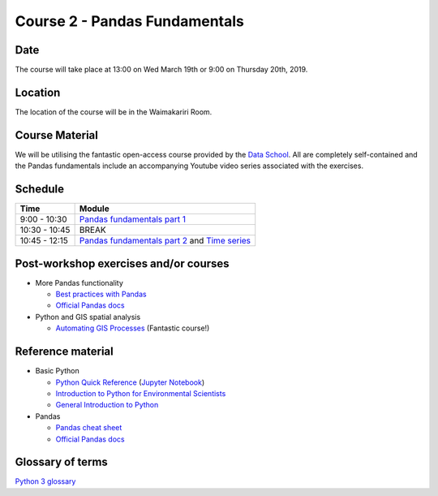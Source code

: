 Course 2 - Pandas Fundamentals
=====================================

Date
----
The course will take place at 13:00 on Wed March 19th or 9:00 on Thursday 20th, 2019.

Location
--------
The location of the course will be in the Waimakariri Room.

Course Material
---------------
We will be utilising the fantastic open-access course provided by the `Data School <https://www.dataschool.io/easier-data-analysis-with-pandas/>`_. All are completely self-contained and the Pandas fundamentals include an accompanying Youtube video series associated with the exercises.

Schedule
--------

=============  ========
Time           Module
=============  ========
9:00 - 10:30   `Pandas fundamentals part 1 <https://mybinder.org/v2/gh/Data-to-Knowledge/Hydrosoc-python-2018.git/master?filepath=jupyter%2Fpandas-videos%2Fpandas.ipynb>`_
10:30 - 10:45  BREAK
10:45 - 12:15  `Pandas fundamentals part 2 <https://mybinder.org/v2/gh/Data-to-Knowledge/Hydrosoc-python-2018.git/master?filepath=jupyter%2Fpandas-videos%2Fpandas.ipynb>`_
               and
               `Time series <https://mybinder.org/v2/gh/mullenkamp/EcanPythonCourse2019/master?filepath=jupyter%2Feffective-pandas%2Fmodern_7_timeseries.ipynb>`_
=============  ========

Post-workshop exercises and/or courses
--------------------------------------
- More Pandas functionality

  + `Best practices with Pandas <https://github.com/justmarkham/pycon-2018-tutorial>`_
  + `Official Pandas docs <https://pandas.pydata.org/pandas-docs/stable/tutorials.html>`_

- Python and GIS spatial analysis

  + `Automating GIS Processes <https://automating-gis-processes.github.io/2018/index.html>`_ (Fantastic course!)

Reference material
------------------
- Basic Python

  + `Python Quick Reference <https://github.com/justmarkham/python-reference>`_ (`Jupyter Notebook <https://mybinder.org/v2/gh/justmarkham/python-reference/master?filepath=reference.ipynb>`_)
  + `Introduction to Python for Environmental Scientists <https://basic-python.readthedocs.io>`_
  + `General Introduction to Python <http://introtopython.org>`_

- Pandas

  + `Pandas cheat sheet <https://github.com/pandas-dev/pandas/raw/master/doc/cheatsheet/Pandas_Cheat_Sheet.pdf>`_
  + `Official Pandas docs <https://pandas.pydata.org/pandas-docs/stable/tutorials.html>`_

Glossary of terms
-----------------
`Python 3 glossary <https://docs.python.org/3/glossary.html>`_

